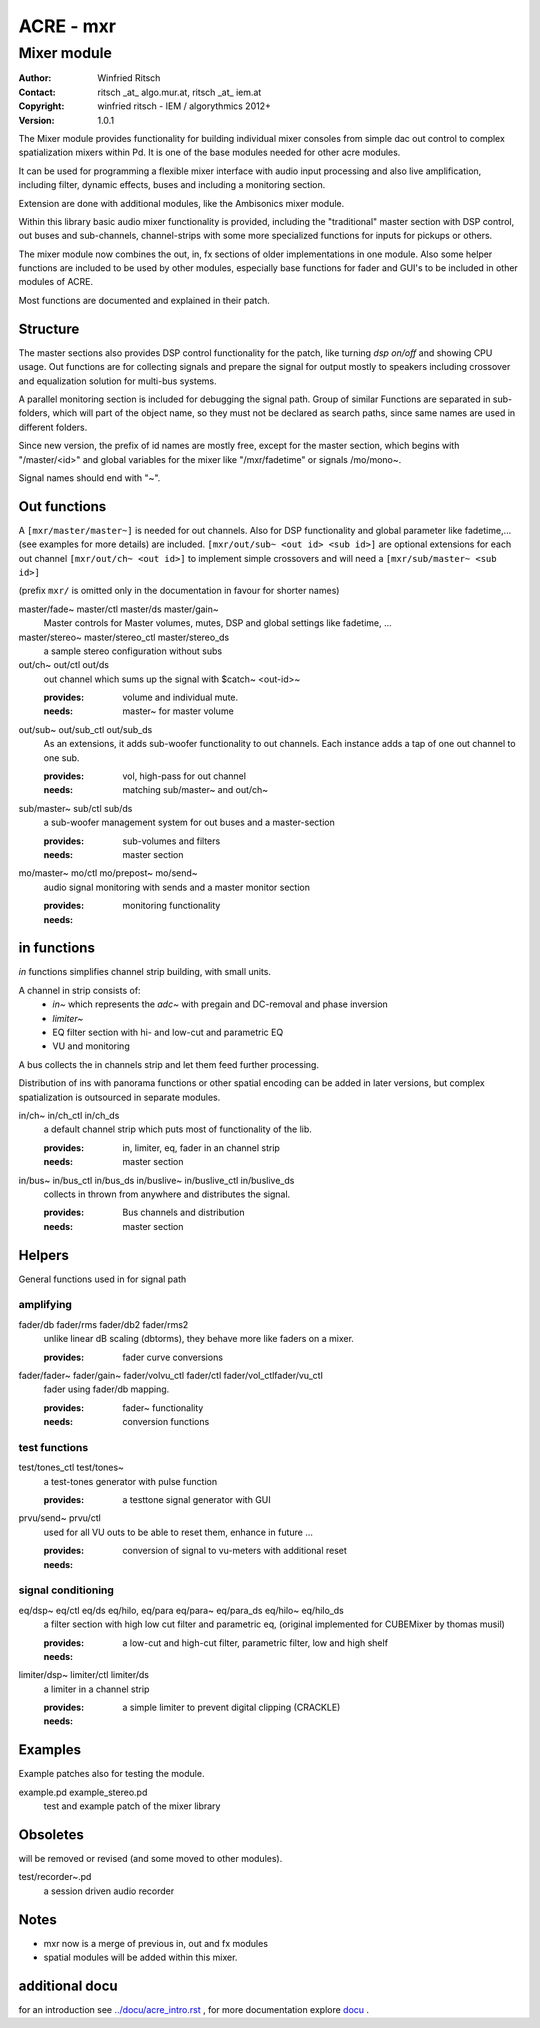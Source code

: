 ==========
ACRE - mxr
==========
------------
Mixer module
------------

:Author: Winfried Ritsch
:Contact: ritsch _at_ algo.mur.at, ritsch _at_ iem.at
:Copyright: winfried ritsch - IEM / algorythmics 2012+
:Version: 1.0.1

.. _`../docu/acre_title.rst`:  ../docu/acre_title.rst


The Mixer module provides functionality for building individual mixer consoles from simple dac out control to complex spatialization mixers within Pd. It is one of the base modules needed for other acre modules.

It can be used for programming a flexible mixer interface with audio input processing and also live amplification, including filter, dynamic effects, buses and including a monitoring section. 

Extension are done with additional modules, like the Ambisonics mixer module.

Within this library basic audio mixer functionality  is provided, including the "traditional" master section with DSP control, out buses and sub-channels, channel-strips with some more specialized functions for inputs for pickups or others.

The mixer module now combines the out, in, fx sections of older implementations in one module. 
Also some helper functions are included to be used by other modules, especially base functions for fader and GUI's to be included in other modules of ACRE.

Most functions are documented and explained in their patch.

Structure
---------

The master sections also provides DSP control functionality for the patch, like turning `dsp on/off` and showing CPU usage.
Out functions are for collecting signals and prepare the signal for output mostly to speakers including crossover and equalization solution for multi-bus systems.

A parallel monitoring section is included for debugging the signal path.
Group of similar Functions  are separated in sub-folders, which will part of the object name, so they must not be declared as search paths, since same names are used in different folders.

Since new version, the prefix of id names are mostly free, except for the master section, which begins with "/master/<id>" and global variables for the mixer like "/mxr/fadetime" or signals /mo/mono~.

Signal names should end with "~".

Out functions
-------------

A ``[mxr/master/master~]`` is needed for out channels. 
Also for DSP functionality  and global parameter like  fadetime,... (see examples for more details) are included.
``[mxr/out/sub~ <out id> <sub id>]`` are optional extensions for each out channel ``[mxr/out/ch~ <out id>]`` to implement simple crossovers and will need a ``[mxr/sub/master~ <sub id>]``

(prefix ``mxr/`` is omitted only in the documentation in favour for shorter names)

master/fade~ master/ctl master/ds master/gain~
  Master controls for Master volumes, mutes, DSP and global settings like fadetime, ...

master/stereo~ master/stereo_ctl master/stereo_ds
  a sample stereo configuration without subs

out/ch~ out/ctl out/ds
  out channel which sums up the signal with $catch~ <out-id>~

  :provides: volume and individual mute.
  :needs: master~ for master volume

out/sub~ out/sub_ctl out/sub_ds
  As an extensions, it adds sub-woofer functionality to out channels.
  Each instance adds a tap of one out channel to one sub.

  :provides: vol, high-pass for out channel
  :needs: matching sub/master~ and out/ch~

sub/master~ sub/ctl sub/ds
  a sub-woofer management system for out buses and a master-section

  :provides: sub-volumes and filters
  :needs: master section

mo/master~ mo/ctl mo/prepost~ mo/send~
  audio signal monitoring with sends and a master monitor section

  :provides: monitoring functionality
  :needs:

in functions
------------

`in` functions simplifies channel strip building, with small units.

A channel in strip consists of:
   - `in~` which represents the `adc~` with pregain and DC-removal and phase inversion
   - `limiter~`
   - EQ filter section with hi- and low-cut and parametric EQ
   - VU and monitoring

A bus collects the in channels strip and let them feed further processing.

Distribution of ins with panorama functions or other spatial encoding can be added in later versions, but complex spatialization is outsourced in separate modules.

in/ch~  in/ch_ctl in/ch_ds
  a default channel strip which puts most of functionality of the lib.

  :provides: in, limiter, eq, fader in an channel strip
  :needs: master section

in/bus~ in/bus_ctl in/bus_ds in/buslive~ in/buslive_ctl in/buslive_ds
  collects in thrown from anywhere and distributes the signal.

  :provides: Bus channels and distribution
  :needs: master section


Helpers
-------

General functions used in for signal path

amplifying
^^^^^^^^^^

fader/db fader/rms fader/db2 fader/rms2
   unlike linear dB scaling (dbtorms), they behave more like faders on a mixer.

   :provides: fader curve conversions


fader/fader~ fader/gain~ fader/volvu_ctl fader/ctl fader/vol_ctlfader/vu_ctl
   fader using fader/db mapping.

   :provides: fader~ functionality 
   :needs: conversion functions

test functions
^^^^^^^^^^^^^^

test/tones_ctl test/tones~
   a test-tones generator with pulse function

   :provides: a testtone signal generator with GUI

prvu/send~ prvu/ctl
  used for all VU outs to be able to reset them, enhance in future ...

  :provides: conversion of signal to vu-meters with additional reset
  :needs:

signal conditioning
^^^^^^^^^^^^^^^^^^^

eq/dsp~ eq/ctl eq/ds  eq/hilo, eq/para eq/para~ eq/para_ds eq/hilo~ eq/hilo_ds
  a filter section with high low cut filter and parametric eq, 
  (original implemented for CUBEMixer by thomas musil)

  :provides: a low-cut and high-cut filter, parametric filter, low and high shelf
  :needs:

limiter/dsp~ limiter/ctl limiter/ds
  a limiter in a channel strip 

  :provides: a simple limiter to prevent digital clipping (CRACKLE)
  :needs:

Examples
--------

Example patches also for testing the  module.

example.pd example_stereo.pd
  test and example patch of the mixer library


Obsoletes
---------

will be removed or revised (and some moved to other modules).

test/recorder~.pd
   a session driven audio recorder

Notes
-----

- mxr now is a merge of previous in, out and fx modules

- spatial modules will be added within this mixer.

additional docu
---------------

for an introduction see `../docu/acre_intro.rst`_ ,
for more documentation explore docu_ .

.. _docu: ../docu/

.. _`../docu/acre_intro.rst`: acre_acre.rst
